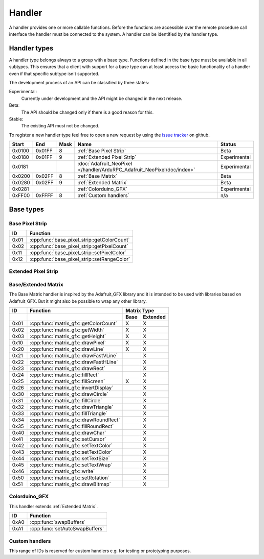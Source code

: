 Handler
=======

A handler provides one or more callable functions. Before the functions are accessible over the remote procedure call interface the handler must be connected to the system. A handler can be identified by the handler type.

Handler types
-------------

A handler type belongs always to a group with a base type. Functions defined in the base type must be available in all subtypes. This ensures that a client with support for a base type can at least access the basic functionality of a handler even if that specific subtype isn't supported.

The development process of an API can be classified by three states:

Experimental:
    Currently under development and the API might be changed in the next release.
Beta:
    The API should be changed only if there is a good reason for this.
Stable:
    The existing API must not be changed.

To register a new handler type feel free to open a new request by using the `issue tracker <https://github.com/DinoTools/ardurpc/issues>`_ on github.

+--------+--------+------+-------------------------------------------------------------------------------+--------------+
| Start  | End    | Mask | Name                                                                          | Status       |
+========+========+======+===============================================================================+==============+
| 0x0100 | 0x01FF |    8 | :ref:`Base Pixel Strip`                                                       | Beta         |
+--------+--------+------+-------------------------------------------------------------------------------+--------------+
| 0x0180 | 0x01FF |    9 | :ref:`Extended Pixel Strip`                                                   | Experimental |
+--------+--------+------+-------------------------------------------------------------------------------+--------------+
| 0x0181          |      | :doc:`Adafruit_NeoPixel </handler/ArduRPC_Adafruit_NeoPixel/doc/index>`       | Experimental |
+--------+--------+------+-------------------------------------------------------------------------------+--------------+
| 0x0200 | 0x02FF |    8 | :ref:`Base Matrix`                                                            | Beta         |
+--------+--------+------+-------------------------------------------------------------------------------+--------------+
| 0x0280 | 0x02FF |    9 | :ref:`Extended Matrix`                                                        | Beta         |
+--------+--------+------+-------------------------------------------------------------------------------+--------------+
| 0x0281          |      | :ref:`Colorduino_GFX`                                                         | Experimental |
+--------+--------+------+-------------------------------------------------------------------------------+--------------+
| 0xFF00 | 0xFFFF |    8 | :ref:`Custom handlers`                                                        | n/a          |
+--------+--------+------+-------------------------------------------------------------------------------+--------------+

Base types
----------

.. _base pixel strip:

Base Pixel Strip
~~~~~~~~~~~~~~~~

+------+----------------------------------------------+
| ID   | Function                                     |
+======+==============================================+
| 0x01 | :cpp:func:`base_pixel_strip::getColorCount`  |
+------+----------------------------------------------+
| 0x02 | :cpp:func:`base_pixel_strip::getPixelCount`  |
+------+----------------------------------------------+
| 0x11 | :cpp:func:`base_pixel_strip::setPixelColor`  |
+------+----------------------------------------------+
| 0x12 | :cpp:func:`base_pixel_strip::setRangeColor`  |
+------+----------------------------------------------+

.. cpp:function:: uint8_t base_led_strip::getColorCount()

    Get the number of colors. Return value should be 1, 2 or 3.

    :return: Number of colors.

.. cpp:function:: uint16_t base_led_strip::getPixelCount()

    Get the number of available pixels.

    :return: Number of pixels

.. cpp:function:: void base_led_strip::setPixelColor(uint16_t n, uint8_t color1, uint8_t color2, uint8_t color3)

    Set the color of a pixel. All color values MUST be given and spare colors will be ignored by the device.

    :param n: The number of the LED. Range from 0 to pixel_count - 1
    :param color1: First color. Red if color_count = 3.
    :param color2: Second color. Green if color_count = 3.
    :param color3: Third color. Blue if color_count = 3.

.. cpp:function:: void base_led_strip::setRangeColor(uint16_t start, uint16_t end, uint8_t color1, uint8_t color2, uint8_t color3)

    Set the color of a range of pixels.

    :param start: The position to start. Range from 0 to pixel_count - 1
    :param end: The position to stop. Range from start to pixel_count - 1
    :param color1: First color. Red if color_count = 3.
    :param color2: Second color. Green if color_count = 3.
    :param color3: Third color. Blue if color_count = 3.


.. _extended pixel strip:

Extended Pixel Strip
~~~~~~~~~~~~~~~~~~~~

.. _Base Matrix:
.. _Extended Matrix:

Base/Extended Matrix
~~~~~~~~~~~~~~~~~~~~

The Base Matrix handler is inspired by the Adafruit_GFX library and it is intended to be used with libraries based on Adafruit_GFX.
But it might also be possible to wrap any other library.

+------+-----------------------------------------+-----------------+
| ID   | Function                                | Matrix Type     |
+------+-----------------------------------------+------+----------+
|      |                                         | Base | Extended |
+======+=========================================+======+==========+
| 0x01 | :cpp:func:`matrix_gfx::getColorCount`   | X    | X        |
+------+-----------------------------------------+------+----------+
| 0x02 | :cpp:func:`matrix_gfx::getWidth`        | X    | X        |
+------+-----------------------------------------+------+----------+
| 0x03 | :cpp:func:`matrix_gfx::getHeight`       | X    | X        |
+------+-----------------------------------------+------+----------+
| 0x10 | :cpp:func:`matrix_gfx::drawPixel`       | X    | X        |
+------+-----------------------------------------+------+----------+
| 0x20 | :cpp:func:`matrix_gfx::drawLine`        | X    | X        |
+------+-----------------------------------------+------+----------+
| 0x21 | :cpp:func:`matrix_gfx::drawFastVLine`   |      | X        |
+------+-----------------------------------------+------+----------+
| 0x22 | :cpp:func:`matrix_gfx::drawFastHLine`   |      | X        |
+------+-----------------------------------------+------+----------+
| 0x23 | :cpp:func:`matrix_gfx::drawRect`        |      | X        |
+------+-----------------------------------------+------+----------+
| 0x24 | :cpp:func:`matrix_gfx::fillRect`        |      | X        |
+------+-----------------------------------------+------+----------+
| 0x25 | :cpp:func:`matrix_gfx::fillScreen`      | X    | X        |
+------+-----------------------------------------+------+----------+
| 0x26 | :cpp:func:`matrix_gfx::invertDisplay`   |      | X        |
+------+-----------------------------------------+------+----------+
| 0x30 | :cpp:func:`matrix_gfx::drawCircle`      |      | X        |
+------+-----------------------------------------+------+----------+
| 0x31 | :cpp:func:`matrix_gfx::fillCircle`      |      | X        |
+------+-----------------------------------------+------+----------+
| 0x32 | :cpp:func:`matrix_gfx::drawTriangle`    |      | X        |
+------+-----------------------------------------+------+----------+
| 0x33 | :cpp:func:`matrix_gfx::fillTriangle`    |      | X        |
+------+-----------------------------------------+------+----------+
| 0x34 | :cpp:func:`matrix_gfx::drawRoundRect`   |      | X        |
+------+-----------------------------------------+------+----------+
| 0x35 | :cpp:func:`matrix_gfx::fillRoundRect`   |      | X        |
+------+-----------------------------------------+------+----------+
| 0x40 | :cpp:func:`matrix_gfx::drawChar`        |      | X        |
+------+-----------------------------------------+------+----------+
| 0x41 | :cpp:func:`matrix_gfx::setCursor`       |      | X        |
+------+-----------------------------------------+------+----------+
| 0x42 | :cpp:func:`matrix_gfx::setTextColor`    |      | X        |
+------+-----------------------------------------+------+----------+
| 0x43 | :cpp:func:`matrix_gfx::setTextColor`    |      | X        |
+------+-----------------------------------------+------+----------+
| 0x44 | :cpp:func:`matrix_gfx::setTextSize`     |      | X        |
+------+-----------------------------------------+------+----------+
| 0x45 | :cpp:func:`matrix_gfx::setTextWrap`     |      | X        |
+------+-----------------------------------------+------+----------+
| 0x46 | :cpp:func:`matrix_gfx::write`           |      | X        |
+------+-----------------------------------------+------+----------+
| 0x50 | :cpp:func:`matrix_gfx::setRotation`     |      | X        |
+------+-----------------------------------------+------+----------+
| 0x51 | :cpp:func:`matrix_gfx::drawBitmap`      |      | X        |
+------+-----------------------------------------+------+----------+


.. cpp:function:: uint8_t matrix_gfx::getColorCount()

    Get the number of colors. Return value should be 1, 2 or 3.

    :return: Number of colors.

.. cpp:function:: uint16_t matrix_gfx::getWidth()

    Get width in pixels.

    :return: Number of pixels

.. cpp:function:: uint16_t matrix_gfx::getHeight()

    Get height in pixels.

    :return: Number of pixels

.. cpp:function:: void matrix_gfx::drawPixel(int16_t x, int16_t y, uint8_t color1, uint8_t color2, uint8_t color3)

    Draw a pixel.

    :param x: Pixel x position
    :param y: Pixel y position
    :param color1: First color. Red if color_count = 3.
    :param color2: Second color. Green if color_count = 3.
    :param color3: Third color. Blue if color_count = 3.

.. cpp:function:: void matrix_gfx::drawLine(int16_t x0, int16_t y0, int16_t x1, int16_t y1, uint8_t color1, uint8_t color2, uint8_t color3)

    Draw a line.

.. cpp:function:: void matrix_gfx::drawFastVLine(int16_t x, int16_t y, int16_t h, uint8_t color1, uint8_t color2, uint8_t color3)

    Draw a vertical line.

.. cpp:function:: void matrix_gfx::drawFastHLine(int16_t x, int16_t y, int16_t w, uint8_t color1, uint8_t color2, uint8_t color3)

    Draw a horizontal line.

.. cpp:function:: void matrix_gfx::drawRect(int16_t x, int16_t y, int16_t w, int16_t h, uint8_t color1, uint8_t color2, uint8_t color3)

    Draw the boarder of rectangle.

.. cpp:function:: void matrix_gfx::fillRect(int16_t x, int16_t y, int16_t w, int16_t h, uint8_t color1, uint8_t color2, uint8_t color3)

    Draw a filled rectangle.

.. cpp:function:: void matrix_gfx::fillScreen(uint8_t color1, uint8_t color2, uint8_t color3)

    Fill the screen with the given color.

.. cpp:function:: void matrix_gfx::invertDisplay(boolean i)

    Invert the display.

.. cpp:function:: void matrix_gfx::drawCircle(int16_t x0, int16_t y0, int16_t r, uint8_t color1, uint8_t color2, uint8_t color3)

    Draw the border of a circle.

.. cpp:function:: void matrix_gfx::fillCircle(int16_t x0, int16_t y0, int16_t r, uint8_t color1, uint8_t color2, uint8_t color3)

    Draw a filled circle.

.. cpp:function:: void matrix_gfx::drawTriangle(int16_t x0, int16_t y0, int16_t x1, int16_t y1, int16_t x2, int16_t y2, uint8_t color1, uint8_t color2, uint8_t color3)

    Draw the boarder of a triangle.

.. cpp:function:: void matrix_gfx::fillTriangle(int16_t x0, int16_t y0, int16_t x1, int16_t y1, int16_t x2, int16_t y2, uint8_t color1, uint8_t color2, uint8_t color3)

    Draw a filled triangle.

.. cpp:function:: void matrix_gfx::drawRoundRect(int16_t x0, int16_t y0, int16_t w, int16_t h, int16_t radius, uint8_t color1, uint8_t color2, uint8_t color3)

    Draw the boarder of a round rectangle.

.. cpp:function:: void matrix_gfx::fillRoundRect(int16_t x0, int16_t y0, int16_t w, int16_t h, int16_t radius, uint8_t color1, uint8_t color2, uint8_t color3)

    Draw a filled round rectangle.

.. cpp:function:: void matrix_gfx::drawChar(int16_t x, int16_t y, unsigned char c, uint8_t color1, uint8_t color2, uint8_t color3, uint16_t bg, uint8_t size)

    Draw a character.

.. cpp:function:: void matrix_gfx::setCursor(int16_t x, int16_t y)

    Set the cursor position.

.. cpp:function:: void matrix_gfx::setTextColor(uint8_t color1, uint8_t color2, uint8_t color3)

    Set the text color.

.. cpp:function:: void matrix_gfx::setTextColor(uint8_t color1, uint8_t color2, uint8_t color3, uint8_t bg_red, uint8_t bg_green, uint8_t bg_blue)

    Set the text color.

.. cpp:function:: void matrix_gfx::setTextSize(uint8_t s)

    Set the text size.

.. cpp:function:: void matrix_gfx::setTextWrap(boolean w)

    Set the text wrap.

.. cpp:function:: void matrix_gfx::setRotation(uint8_t r)

    Set the rotation.

.. cpp:function:: void matrix_gfx::drawBitmap(int16_t x, int16_t y, const uint8_t *bitmap, int16_t w, int16_t h, uint8_t color1, uint8_t color2, uint8_t color3)

    Draw a Bitmap.


.. _Colorduino_GFX:

Colorduino_GFX
~~~~~~~~~~~~~~

This handler extends :ref:`Extended Matrix`.

+------+---------------------------------+
| ID   | Function                        |
+======+=================================+
| 0xA0 | :cpp:func:`swapBuffers`         |
+------+---------------------------------+
| 0xA1 | :cpp:func:`setAutoSwapBuffers`  |
+------+---------------------------------+

.. cpp:function:: uint8_t swapBuffers(uint8_t copy)

    :param copy: 0 = False | 1 = True

    Swap buffers and copy new front buffer into the back buffer.

.. cpp:function:: uint8_t setAutoSwapBuffers(uint8_t auto_swap)

    :param auto_swap: 0 = False | 1 = True

    Set option to swap buffers after each command.


.. _Custom handlers:

Custom handlers
~~~~~~~~~~~~~~~

This range of IDs is reserved for custom handlers e.g. for testing or prototyping purposes.
